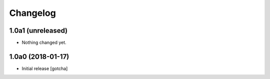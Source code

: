 Changelog
=========


1.0a1 (unreleased)
------------------

- Nothing changed yet.


1.0a0 (2018-01-17)
------------------

- Initial release
  [gotcha]
